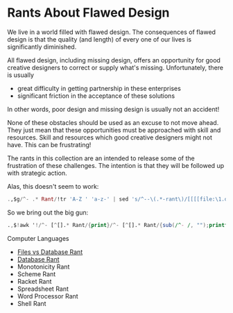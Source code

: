 * Rants About Flawed Design

We live in a world filled with flawed design. The consequences of flawed design
is that the quality (and length) of every one of our lives is significantly
diminished.

All flawed design, including missing design, offers an opportunity for good
creative designers to correct or supply what's missing. Unfortunately, there is
usually
- great difficulty in getting partnership in these enterprises
- significant friction in the acceptance of these solutions
In other words, poor design and missing design is usually not an accident!

None of these obstacles should be used as an excuse to not move ahead. They just
mean that these opportunities must be approached with skill and resources. Skill
and resources which good creative designers might not have. This can be
frustrating!

The rants in this collection are an intended to release some of the frustration
of these challenges. The intention is that they will be followed up with
strategic action.

Alas, this doesn't seem to work:
#+begin_src ex
.,$g/^- .* Rant/!tr 'A-Z ' 'a-z-' | sed 's/^--\(.*-rant\)/[[[[file:\1.org][\1.org]][\1]]/'
#+end_src

So we bring out the big gun:
#+begin_src awk
.,$!awk '!/^- [^[].* Rant/{print}/^- [^[].* Rant/{sub(/^- /, "");printf("- [[file:\%s.org][\%s]]\n", tolower(gensub(/ /,"-","g",$0)), $0);}'
#+end_src

Computer Languages
- [[file:files-vs-database-rant.org][Files vs Database Rant]]
- [[file:database-rant.org][Database Rant]]
- Monotonicity Rant
- Scheme Rant
- Racket Rant
- Spreadsheet Rant
- Word Processor Rant
- Shell Rant
